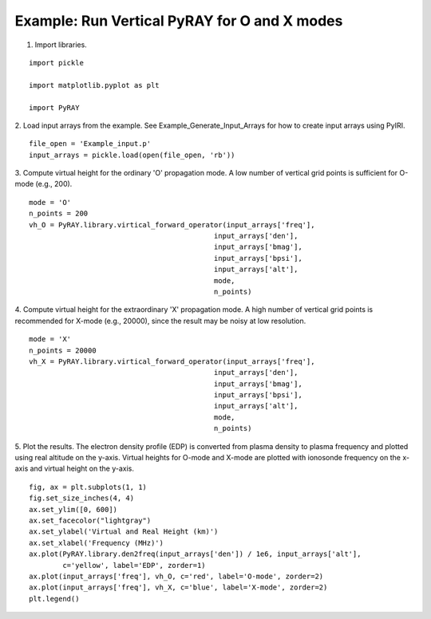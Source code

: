 Example: Run Vertical PyRAY for O and X modes
=============================================

1. Import libraries.

::

    import pickle

    import matplotlib.pyplot as plt

    import PyRAY


2. Load input arrays from the example.
See Example_Generate_Input_Arrays for how to create input arrays using PyIRI.

::

    file_open = 'Example_input.p'
    input_arrays = pickle.load(open(file_open, 'rb'))

3. Compute virtual height for the ordinary 'O' propagation mode. A low number
of vertical grid points is sufficient for O-mode (e.g., 200).


::

    mode = 'O'
    n_points = 200
    vh_O = PyRAY.library.virtical_forward_operator(input_arrays['freq'],
                                                input_arrays['den'],
                                                input_arrays['bmag'],
                                                input_arrays['bpsi'],
                                                input_arrays['alt'],
                                                mode,
                                                n_points)

4. Compute virtual height for the extraordinary 'X' propagation mode.
A high number of vertical grid points is recommended for X-mode (e.g., 20000),
since the result may be noisy at low resolution.

::

    mode = 'X'
    n_points = 20000
    vh_X = PyRAY.library.virtical_forward_operator(input_arrays['freq'],
                                                input_arrays['den'],
                                                input_arrays['bmag'],
                                                input_arrays['bpsi'],
                                                input_arrays['alt'],
                                                mode,
                                                n_points)

5. Plot the results.
The electron density profile (EDP) is converted from plasma density to plasma
frequency and plotted using real altitude on the y-axis.
Virtual heights for O-mode and X-mode are plotted with ionosonde frequency on
the x-axis and virtual height on the y-axis.

::

    fig, ax = plt.subplots(1, 1)
    fig.set_size_inches(4, 4)
    ax.set_ylim([0, 600])
    ax.set_facecolor("lightgray")
    ax.set_ylabel('Virtual and Real Height (km)')
    ax.set_xlabel('Frequency (MHz)')
    ax.plot(PyRAY.library.den2freq(input_arrays['den']) / 1e6, input_arrays['alt'],
            c='yellow', label='EDP', zorder=1)
    ax.plot(input_arrays['freq'], vh_O, c='red', label='O-mode', zorder=2)
    ax.plot(input_arrays['freq'], vh_X, c='blue', label='X-mode', zorder=2)
    plt.legend()


.. image:: /docs/figures/Run_Vertical_PyRay.png
    :width: 600px
    :align: center
    :alt: EDP, O-mode and X-mode virtual height.
